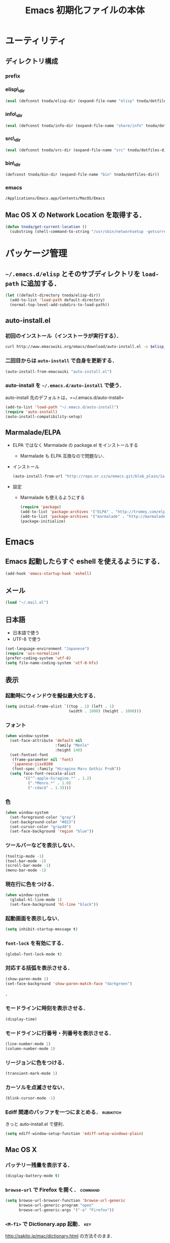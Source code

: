 #+TITLE: Emacs 初期化ファイルの本体
#+STARTUP: content
#+STARTUP: hidestars
#+STARTUP: indent
#+PROPERTY: padline no
#+PROPERTY: results silent
#+TAGS:  key(k) command(c) autoinstall(a) marmalade(m) git(g) rubikitch(r)

* ユーティリティ
** ディレクトリ構成
*** prefix
#+NAME: tnoda-dotfiles-dir
#+BEGIN_SRC emacs-lisp :tangle no :exports yes
  (eval tnoda/dotfiles-dir)
#+END_SRC

*** elisp\_dir
#+NAME: tnoda-elisp-dir
#+BEGIN_SRC emacs-lisp :tangle yes
  (eval (defconst tnoda/elisp-dir (expand-file-name "elisp" tnoda/dotfiles-dir)))
#+END_SRC

*** info\_dir
#+NAME: tnoda-info-dir
#+BEGIN_SRC emacs-lisp :tangle yes
  (eval (defconst tnoda/info-dir (expand-file-name "share/info" tnoda/dotfiles-dir)))
#+END_SRC

*** src\_dir
#+NAME: tnoda-src-dir
#+BEGIN_SRC emacs-lisp :tangle yes
  (eval (defconst tnoda/src-dir (expand-file-name "src" tnoda/dotfiles-dir)))
#+END_SRC

*** bin\_dir
#+NAME: tnoda-bin-dir
#+BEGIN_SRC emacs-lisp :tangle yes
  (defconst tnoda/bin-dir (expand-file-name "bin" tnoda/dotfiles-dir))
#+END_SRC

*** emacs
#+NAME: emacs-app
#+BEGIN_EXAMPLE
  /Applications/Emacs.app/Contents/MacOS/Emacs
#+END_EXAMPLE

** Mac OS X の Network Location を取得する．
#+BEGIN_SRC emacs-lisp :tangle yes
  (defun tnoda/get-current-location ()
    (substring (shell-command-to-string "/usr/sbin/networksetup -getcurrentlocation") 0 -1))
#+END_SRC

* パッケージ管理
** =~/.emacs.d/elisp= とそのサブディレクトリを =load-path= に追加する．
#+BEGIN_SRC emacs-lisp :tangle yes
  (let ((default-directory tnoda/elisp-dir))
    (add-to-list 'load-path default-directory)
    (normal-top-level-add-subdirs-to-load-path))
#+END_SRC

** auto-install.el
*** 初回のインストール（インストーラが実行する）．
#+BEGIN_SRC sh :tangle install-auto-install.sh :var elisp_dir=tnoda-elisp-dir
  curl http://www.emacswiki.org/emacs/download/auto-install.el -o $elisp_dir/auto-install.el
#+END_SRC

*** 二回目からは =auto-install= で自身を更新する．
#+BEGIN_SRC emacs-lisp :tangle install.el
  (auto-install-from-emacswiki "auto-install.el")
#+END_SRC

*** auto-install を =~/.emacs.d/auto-install= で使う．
 
auto-install 先のデフォルトは，=~/.emacs.d/auto-install=
 
#+BEGIN_SRC emacs-lisp :tangle yes
  (add-to-list 'load-path "~/.emacs.d/auto-install")
  (require 'auto-install)
  (auto-install-compatibility-setup)
#+END_SRC

** Marmalade/ELPA
+ ELPA ではなく Marmalade の package.el をインストールする
  - Marmalade も ELPA 互換なので問題ない．
+ インストール
  #+BEGIN_SRC emacs-lisp :tangle install.el
    (auto-install-from-url "http://repo.or.cz/w/emacs.git/blob_plain/1a0a666f941c99882093d7bd08ced15033bc3f0c:/lisp/emacs-lisp/package.el")
  #+END_SRC
+ 設定
  - Marmalade も使えるようにする
  #+BEGIN_SRC emacs-lisp :tangle yes
    (require 'package)
    (add-to-list 'package-archives '("ELPA" . "http://tromey.com/elpa/"))
    (add-to-list 'package-archives '("marmalade" . "http://marmalade-repo.org/packages/"))
    (package-initialize)
  #+END_SRC
  
* Emacs
** Emacs 起動したらすぐ eshell を使えるようにする．
#+BEGIN_SRC emacs-lisp :tangle yes
  (add-hook 'emacs-startup-hook 'eshell)
#+END_SRC

** メール
#+BEGIN_SRC emacs-lisp :tangle yes
  (load "~/.mail.el")
#+END_SRC

** 日本語
+ 日本語で使う
+ UTF-8 で使う

#+BEGIN_SRC emacs-lisp :tangle yes
  (set-language-environment "Japanese")
  (require 'ucs-normalize)
  (prefer-coding-system 'utf-8)
  (setq file-name-coding-system 'utf-8-hfs)
#+END_SRC

** 表示
*** 起動時にウィンドウを擬似最大化する．
#+BEGIN_SRC emacs-lisp :tangle yes
  (setq initial-frame-alist `((top . 1) (left . 1)
                              (width . 1000) (height . 1000)))
#+END_SRC

*** フォント
#+BEGIN_SRC emacs-lisp :tangle yes
  (when window-system
    (set-face-attribute 'default nil
                        :family "Menlo"
                        :height 140)
    (set-fontset-font
     (frame-parameter nil 'font)
     'japanese-jisx0208
     (font-spec :family "Hiragino Maru Gothic ProN"))
    (setq face-font-rescale-alist
          '(("^-apple-hiragino.*" . 1.2)
            (".*Menro.*" . 1.0)
            ("-cdac$" . 1.3))))
#+END_SRC

*** 色
#+BEGIN_SRC emacs-lisp :tangle yes
  (when window-system
    (set-foreground-color "gray")
    (set-background-color "#023")
    (set-cursor-color "gray48")
    (set-face-background 'region "blue"))
#+END_SRC

*** ツールバーなどを表示しない．
#+BEGIN_SRC emacs-lisp :tangle yes
  (tooltip-mode -1)
  (tool-bar-mode -1)
  (scroll-bar-mode -1)
  (menu-bar-mode -1)
#+END_SRC

*** 現在行に色をつける．
#+BEGIN_SRC emacs-lisp :tangle yes
  (when window-system
    (global-hl-line-mode 1)
    (set-face-background 'hl-line "black"))
#+END_SRC

*** 起動画面を表示しない．
#+BEGIN_SRC emacs-lisp :tangle yes
  (setq inhibit-startup-message t)
#+END_SRC

*** =font-lock= を有効にする．
#+BEGIN_SRC emacs-lisp :tangle yes
  (global-font-lock-mode t)
#+END_SRC

*** 対応する括弧を表示させる．
#+BEGIN_SRC emacs-lisp :tangle yes
  (show-paren-mode 1)
  (set-face-background 'show-paren-match-face "darkgreen")
#+END_SRC．

*** モードラインに時刻を表示させる．
#+BEGIN_SRC emacs-lisp :tangle yes
  (display-time)
#+END_SRC

*** モードラインに行番号・列番号を表示させる．
#+BEGIN_SRC emacs-lisp :tangle yes
  (line-number-mode 1)
  (column-number-mode 1)
#+END_SRC

*** リージョンに色をつける．
#+BEGIN_SRC emacs-lisp :tangle yes
  (transient-mark-mode 1)
#+END_SRC

*** カーソルを点滅させない．
#+BEGIN_SRC emacs-lisp :tangle yes
  (blink-cursor-mode -1)
#+END_SRC

*** Ediff 関連のバッファを一つにまとめる．                        :rubikitch:

きっと auto-install.el で便利．

#+BEGIN_SRC emacs-lisp :tangle yes
  (setq ediff-window-setup-function 'ediff-setup-windows-plain)
#+END_SRC

** Mac OS X
*** バッテリー残量を表示する．
#+BEGIN_SRC emacs-lisp :tangle yes
  (display-battery-mode t)
#+END_SRC

*** =browse-url= で Firefox を開く．                              :command:
#+BEGIN_SRC emacs-lisp :tangle yes
  (setq browse-url-browser-function 'browse-url-generic
        browse-url-generic-program "open"
        browse-url-generic-args '("-a" "Firefox"))
#+END_SRC

*** =<M-f1>= で Dictionary.app 起動．                                 :key:

http://sakito.jp/mac/dictionary.html の方法そのまま．

#+BEGIN_SRC emacs-lisp :tangle yes
  (defun tnoda/dictionary ()
    "dictionary.app"
    (interactive)
    (let ((editable (not buffer-read-only))
          (pt (save-excursion (mouse-set-point last-nonmenu-event)))
          beg end)
      (if (and mark-active
               (<= (region-beginning) pt) (<= pt (region-end)) )
          (setq beg (region-beginning)
                end (region-end))
        (save-excursion
          (goto-char pt)
          (setq end (progn (forward-word) (point)))
          (setq beg (progn (backward-word) (point)))
          ))
      (browse-url
       (concat "dict:///"
               (url-hexify-string (buffer-substring-no-properties beg end))))))
  (global-set-key (kbd "<M-f1>") 'tnoda/dictionary)
#+END_SRC

*** コマンドキーを =meta= キーにする．                                  :key:
#+BEGIN_SRC emacs-lisp :tangle yes
  (setq mac-command-modifier 'meta)
#+END_SRC

*** =Opt= キーを =super= キーにする．
#+BEGIN_SRC emacs-lisp :tangle yes
  (setq mac-option-modifier 'super)
#+END_SRC

** キーバインド
*** =s-q= を無効に．誤爆したときのダメージが大きすぎる (=save-buffers-kill-emacs=) :key:
#+BEGIN_SRC emacs-lisp :tangle yes
  (global-unset-key (kbd "s-q"))
#+END_SRC

*** =C-h= で =delete-backward-char=.                                    :key:
#+BEGIN_SRC emacs-lisp :tangle yes
  (global-set-key "\C-h" 'delete-backward-char)
#+END_SRC

*** =C-x o= を無効に．                                                :key:
#+BEGIN_SRC emacs-lisp :tangle yes
  (global-unset-key (kbd "C-x o"))
#+END_SRC

*** =C-x C-b= で =ibuffer=.                                             :key:
#+BEGIN_SRC emacs-lisp :tangle yes
  (global-set-key "\C-x\C-b" 'ibuffer)
#+END_SRC

*** =M-/= で =hippie-expand=.                                           :key:
#+BEGIN_SRC emacs-lisp :tangle yes
  (global-set-key (kbd "M-/") 'hippie-expand)
#+END_SRC

*** =C-z= で =eshell=.                                                :key:
#+BEGIN_SRC emacs-lisp :tangle yes
  (global-set-key (kbd "C-z") 'eshell)
#+END_SRC

*** =C-x C-c= で =server-edit=. 代わりに =M-x ZZ= で Emacs を終了．     :key:
#+BEGIN_SRC emacs-lisp :tangle yes
  (global-set-key (kbd "C-x C-c") 'server-edit)
  (defalias 'ZZ 'save-buffers-kill-emacs)
#+END_SRC

*** =dired-mode= で =W= を押すと =wdired-mode= になる．                 :key:
#+BEGIN_SRC emacs-lisp :tangle yes
  (define-key dired-mode-map "W" 'wdired-change-to-wdired-mode)
#+END_SRC

*** =C-;= でウィンドウ切替か水平分割． =C-:= で垂直分割．   :key:rubikitch:
#+BEGIN_SRC emacs-lisp :tangle yes
  (defun tnoda/other-window-or-split-window-horizontally ()
    (interactive)
    (when (one-window-p) (split-window-horizontally))
    (other-window 1))
  (global-set-key (kbd "C-;") 'tnoda/other-window-or-split-window-horizontally)
  (global-set-key (kbd "C-:") 'split-window-vertically)
#+END_SRC

*** =C-M-;= で =follow-mode=                                :key:rubikitch:
#+BEGIN_SRC emacs-lisp :tangle yes
  (global-set-key (kbd "C-M-;") 'follow-delete-other-windows-and-split)
#+END_SRC

*** =<f5>= で =compile= か =executable-interpret=                     :key:
#+BEGIN_SRC emacs-lisp :tangle yes
  (defun tnoda/script-p ()
      (and (>= (buffer-size) 2)
           (save-restriction
             (widen)
             (string= "#!" (buffer-substring (point-min) (+ 2 (point-min)))))))
  (defun tnoda/compile-or-executable-interpret ()
    (interactive)
    (cond ((tnoda/script-p)
           (call-interactively 'executable-interpret))
          (t
           (call-interactively 'compile))))
  (global-set-key (kbd "<f5>") 'tnoda/compile-or-executable-interpret)
#+END_SRC

*** =C-m= で改行してインデント．                                      :key:
#+BEGIN_SRC emacs-lisp :tangle yes
  (global-set-key (kbd "C-m") 'newline-and-indent)
#+END_SRC

*** =C-x 4 q= で =tnoda/View-quit-other-window=.                      :key:
#+BEGIN_SRC emacs-lisp :tangle yes
  (defun tnoda/View-quit-other-window ()
    (interactive)
    (save-selected-window
      (other-window 1)
      (call-interactively 'View-quit)))
  (define-key ctl-x-4-map (kbd "q") 'tnoda/View-quit-other-window)
#+END_SRC

*** =s-a= で =tnoda/kill-ring-save-whole-buffer=.                     :key:
#+BEGIN_SRC emacs-lisp :tangle yes
  (defun tnoda/kill-ring-save-whole-buffer ()
    (interactive)
    (save-excursion
      (copy-region-as-kill (point-min) (point-max))))
  (global-set-key (kbd "s-a") 'tnoda/kill-ring-save-whole-buffer)
#+END_SRC

** ログと履歴
*** ログの記録行数を増やす．                                    :rubikitch:
#+BEGIN_SRC emacs-lisp :tangle yes
  (setq message-log-max 10000)
#+END_SRC

*** ミニバッファを再帰的に呼び出せるようにする．                :rubikitch:
#+BEGIN_SRC emacs-lisp :tangle yes
  (setq enable-recursive-minibuffers t)
#+END_SRC

*** 履歴を沢山保存する．                                        :rubikitch:
#+BEGIN_SRC emacs-lisp :tangle yes
  (setq history-length 1000)
#+END_SRC

*** ミニバッファで入力を取り消しても履歴に残す．                :rubikitch:

誤取消で入力が失われるのを防ぐため．

#+BEGIN_SRC emacs-lisp :tangle yes
  (defadvice abort-recursive-edit (before minibuffer-save activate)
    (when (eq (selected-window) (active-minibuffer-window))
      (add-to-history minibuffer-history-variable (minibuffer-contents))))
#+END_SRC

*** ファイル内のカーソル位置を記憶する．                          :rubikitch:
#+BEGIN_SRC emacs-lisp :tangle yes
  (setq-default save-place t)
  (require 'saveplace)
#+END_SRC

** カレンダー
*** 現在位置を設定する．
+ =calendar-latitude=
+ =calendar-longitude=
+ =calendar-location-name=

#+BEGIN_SRC emacs-lisp :tangle yes
  (load "~/.calendar-location.el")
#+END_SRC

*** 日本の祝日
+ japanese-holidays.el のインストール
  #+BEGIN_SRC emacs-lisp :tangle install.el
    (auto-install-from-url "http://www.meadowy.org/meadow/netinstall/export/799/branches/3.00/pkginfo/japanese-holidays/japanese-holidays.el")
  #+END_SRC
  
+ 設定
  #+BEGIN_SRC emacs-lisp :tangle yes
    (require 'japanese-holidays)
    (setq calendar-holidays japanese-holidays)
    (setq calendar-mark-holidays-flag t)
    (add-hook 'today-visible-calendar-hook 'calendar-mark-today)
  #+END_SRC

** スクリプトファイルを保存するときには，モードを実行可能に設定する．
#+BEGIN_SRC emacs-lisp :tangle yes
  (add-hook 'after-save-hook
            'executable-make-buffer-file-executable-if-script-p)
#+END_SRC

** =exec-path=
*** =exec-path= に =~/.emacs.d/bin= を追加する．
#+BEGIN_SRC emacs-lisp :tangle yes
  (add-to-list 'exec-path tnoda/bin-dir)
#+END_SRC

*** =exec-path= に Homebrew を追加する．
#+BEGIN_SRC emacs-lisp :tangle yes
  (add-to-list 'exec-path "/opt/homebrew/bin")
#+END_SRC

** スペルチェック (ispell/aspell)
+ aspell を使う．
+ 英語日本語混じりの文章でエラーが出ないようなおまじない (ispell-skip-region-alist).

#+BEGIN_SRC emacs-lisp :tangle yes
  (setq-default ispell-program-name "aspell")
  (eval-after-load "ispell"
    '(add-to-list 'ispell-skip-region-alist '("[^\000-\377]+")))
#+END_SRC

*** =C-M-$= で =ispell-buffer=.                                       :key:
#+BEGIN_SRC emacs-lisp :tangle yes
  (global-set-key (kbd "C-M-$") 'ispell-buffer)
#+END_SRC

** GC を減らして軽くする．                                       :rubikitch:
#+BEGIN_SRC emacs-lisp :tangle yes
  (setq gc-cons-threshold (* 16 gc-cons-threshold))
#+END_SRC

** yes/no の代わりに y/n.
#+BEGIN_SRC emacs-lisp :tangle yes
  (fset 'yes-or-no-p 'y-or-n-p)  
#+END_SRC

** 新規ファイルを確認無しに作成する．
#+BEGIN_SRC emacs-lisp :tangle yes
  (setq confirm-nonexistent-file-or-buffer nil)
#+END_SRC

** ダイアログボックスを使わないようにする．                      :rubikitch:
#+BEGIN_SRC emacs-lisp :tangle yes
  (setq use-dialog-box nil)
  (defalias 'message-box 'message)
#+END_SRC

** キーストロークをエコーエリアに素早く表示する．                 :rubikitch:
#+BEGIN_SRC emacs-lisp :tangle yes
  (setq echo-keystrokes 0.1)
#+END_SRC

** 大きいファイルを開くときの警告を 32 MB 以上にする．             :rubikitch:
#+BEGIN_SRC emacs-lisp :tangle yes
  (setq large-file-warning-threshold (* 25 1025 1024))
#+END_SRC

** emacsclient
#+BEGIN_SRC emacs-lisp :tangle yes
  (server-start)
#+END_SRC

** midnight: 深夜に不急と思われるバッファを消す．
#+BEGIN_SRC emacs-lisp :tangle yes
  (require 'midnight)
#+END_SRC

** =shell-mode= のバッファを消すときに確認しない．
#+BEGIN_SRC emacs-lisp :tangle yes
  (setq kill-buffer-query-functions
        (remq 'process-kill-buffer-query-function
              kill-buffer-query-functions))
#+END_SRC

** インデントにタブを使わない．
#+BEGIN_SRC emacs-lisp :tangle yes
  (setq-default indent-tabs-mode nil)
#+END_SRC

** 圧縮ファイルを読み書きできるようにする．
#+BEGIN_SRC emacs-lisp :tangle yes
  (auto-compression-mode t)
#+END_SRC

** Narrowing: (=C-x n n=), (=C-x n p=) を有効にする．
#+BEGIN_SRC emacs-lisp :tangle yes
  (put 'narrow-to-region 'disabled nil)
#+END_SRC

** シェルと同じ =PATH= を使う．
#+BEGIN_SRC emacs-lisp :tangle yes
  (setenv "PATH" (shell-command-to-string "echo -n $PATH"))
#+END_SRC

** シェルと同じ =MANPATH= を使う．
#+BEGIN_SRC emacs-lisp :tangle yes
  (setenv "MANPATH" (shell-command-to-string "echo -n $MANPATH"))
#+END_SRC

** =~/.emacs.d/share/info= を優先する．
#+BEGIN_SRC emacs-lisp :tangle yes
  (defun tnoda/set-info-dir ()
    (setq Info-directory-list
          (list tnoda/info-dir "/Applications/Emacs.app/Contents/Resources/info")))
  (add-hook 'Info-mode-hook 'tnoda/set-info-dir)
#+END_SRC

** Unified diff を表示する．                                     :rubikitch:
#+BEGIN_SRC emacs-lisp :tangle yes
  (setq diff-switches "-u")
#+END_SRC

** =hi-lock-mode= を有効にする．
#+BEGIN_SRC emacs-lisp :tangle yes
  (global-hi-lock-mode 1)
#+END_SRC

** =C-x F=, =C-x K=, =C-x V=                                  :key:rubikitch:
#+BEGIN_SRC emacs-lisp :tangle yes
  (find-function-setup-keys)
#+END_SRC

** Conflict したマージファイルを開くときには =smerg-mode= を有効にする．
#+BEGIN_SRC emacs-lisp :tangle yes
  (require 'smerge-mode)
  (defun tnoda/try-smerge ()
    (save-excursion
      (goto-char (point-min))
      (when (re-search-forward smerge-begin-re nil t)
        (smerge-mode 1))))
  (add-hook 'find-file-hook 'tnoda/try-smerge)
#+END_SRC

* Global
** bm.el                                             :autoinstall:rubikitch:
*** インストール
  #+BEGIN_SRC emacs-lisp :tangle install.el
    (auto-install-from-url "http://cvs.savannah.gnu.org/viewvc/*checkout*/bm/bm/bm.el")
  #+END_SRC

*** =bm.el= ロード時にマークを復元する．Emacs を終了してもマークを復元できるようにする．
#+BEGIN_SRC emacs-lisp :tangle yes
  (setq bm-restore-repository-on-load t)
  (load "bm")
  (add-hook 'find-file-hook 'bm-buffer-restore)
  (add-hook 'kill-buffer-hook 'bm-buffer-save)
  (add-hook 'after-save-hook 'bm-buffer-save)
  (add-hook 'after-revert-hook 'bm-buffer-restore)
  (add-hook 'vc-before-checkin-hook 'bm-buffer-save)
#+END_SRC

=bm-restore-repository-on-load= は =bm= ロード前に設定する必要がある．

*** デフォルトではブックマークを永続化しない． =M-x bm-toggle-buffer-persistence= すること．
#+BEGIN_SRC emacs-lisp :tangle yes
  (setq-default bm-buffer-persistence nil)
#+END_SRC

*** マークを湘南色に．
#+BEGIN_SRC emacs-lisp :tangle yes
  (set-face-foreground 'bm-face "darkgreen")
  (set-face-background 'bm-face "darkorange")
#+END_SRC

*** =s-SPC= で現在行をマーク (=bm-toggle=).                             :key:
#+BEGIN_SRC emacs-lisp :tangle yes
  (global-set-key (kbd "s-SPC") 'bm-toggle)
#+END_SRC

*** =s-<= で前のマーク行に (=bm-previous=).                             :key:
#+BEGIN_SRC emacs-lisp :tangle yes
  (global-set-key (kbd "s-<") 'bm-previous)
#+END_SRC

*** =s->= で次のマーク行に (=bm-next=).                                 :key:
#+BEGIN_SRC emacs-lisp :tangle yes
  (global-set-key (kbd "s->") 'bm-next)
#+END_SRC

** sequencial-command.el                             :autoinstall:rubikitch:
*** インストール
#+BEGIN_SRC emacs-lisp :tangle install.el
  (auto-install-batch "sequential-command")
#+END_SRC
*** =M-a=, =M-e=, =M-u=, =M-d=, =M-c= の挙動が変わり，連打が有効になる．        :key:
#+BEGIN_SRC emacs-lisp :tangle yes
  (require 'sequential-command-config)
  (sequential-command-setup-keys)
#+END_SRC

** key-chord.el                                      :autoinstall:rubikitch:

キーボード同時押し時のコマンドを指定する =key-chord-define= が使えるようになる．

*** インストール
#+BEGIN_SRC emacs-lisp :tangle install.el
  (auto-install-from-emacswiki "key-chord.el")
#+END_SRC

*** 全てのバッファで =key-chord-mode= を有効に．
#+BEGIN_SRC emacs-lisp :tangle yes
  (require 'key-chord)
  (key-chord-mode 1)
#+END_SRC

*** 同時押し判定は 0.3 秒以内．
#+BEGIN_SRC emacs-lisp :tangle yes
  (setq key-chord-two-keys-delay 0.03)
#+END_SRC

** redo+.el                                          :autoinstall:rubikitch:

=redo.el= を使うとバッファが壊れるので注意する．

*** インストール
#+BEGIN_SRC emacs-lisp :tangle install.el
  (auto-install-from-emacswiki "redo+.el")
#+END_SRC

*** 過去の undo が redo されないようにする．
#+BEGIN_SRC emacs-lisp :tangle yes
  (require 'redo+)
  (setq undo-no-redo t)
#+END_SRC

*** 大量の undo に耐えられるようにする．
#+BEGIN_SRC emacs-lisp :tangle yes
  (setq undo-limit 600000)
  (setq undo-strong-limit 900000)
#+END_SRC

*** =C-?= で =redo=.                                                  :key:
#+BEGIN_SRC emacs-lisp :tangle yes
  (global-set-key (kbd "C-?") 'redo)
#+END_SRC

** uniquify.el                                                   :rubikitch:

ファイル名が同じファイルを複数開いたときに，
バッファ名にディレクトリ名を含めて区別しやすくする．

#+BEGIN_SRC emacs-lisp :tangle yes
  (require 'uniquify)
  (setq uniquify-buffer-name-style 'post-forward-angle-brackets)
  (setq uniquify-ignore-buffers-re "*[^*]+*")
#+END_SRC名

** ido.el
#+BEGIN_SRC emacs-lisp :tangle yes
  (ido-mode 1)
  (ido-everywhere 1)
  (setq ido-slow-ftp-hosts '("ssh"))
  (setq ido-create-new-buffer 'always)
  (setq ido-file-extensions-order '(".org" ".rb"))
  (setq ido-enable-flex-matching t)
#+END_SRC

*** =C-x C-f= で URL を開く (ido-use-url-at-pint).
#+BEGIN_SRC emacs-lisp :tangle yes
  (setq ido-use-url-at-point t)
#+END_SRC

** recentf-ext.el                                    :autoinstall:rubikitch:

最近使ったファイルを表示する =recentf.el= をもっと便利に．

*** インストール
#+BEGIN_SRC emacs-lisp :tangle install.el
  (auto-install-from-emacswiki "recentf-ext.el")
#+END_SRC

*** =recentf-exclude= に履歴に含めないファイルを設定．
#+BEGIN_SRC emacs-lisp :tangle yes
  (require 'recentf-ext)
  (setq recentf-max-saved-items 3000)
  (setq recentf-exclude '("/TAGS$" "/tmp/$" "\.html$" "/work/$" "/\.emacs\.bmk$" "~$"))
  (setq tnoda/recentf-exclude-org 
        (list
         "org_archive$"
         "/mobileorg.org$"
         "/COMMIT_EDITMSG$"
         (expand-file-name "~/diary")
         (expand-file-name "~/org/main\.org")
         (expand-file-name "~/org/notes\.org")))
  (setq recentf-exclude (append recentf-exclude tnoda/recentf-exclude-org))
#+END_SRC

*** =C-@= で =recentf-open-files=                                     :key:
#+BEGIN_SRC emacs-lisp :tangle yes
  (global-set-key (kbd "C-@") 'recentf-open-files)
#+END_SRC

** bookmark.el                                                   :rubikitch:
ファイル内の特定位置をマークする．
+ ブックマークに変更があれば即保存 (bookmark-save-flag).
+ 最近使ったブックマークを燁に持ってくる (tnoda/bookmark-arrange).

#+BEGIN_SRC emacs-lisp :tangle yes
  (setq bookmark-save-flag 1)
  (setq bookmark-sort-flag nil)
  (defun tnoda/bookmark-arrange ()
    (let ((latest (bookmark-get-bookmark bookmark)))
      (setq bookmark-alist (cons latest (delq latest bookmark-alist))))
    (bookmark-save))
  (add-hook 'bookmark-after-jump-hook 'tnoda/bookmark-arrange)
#+END_SRC

** auto-save-buffers.el                              :autoinstall:rubikitch:
+ インストール
  #+BEGIN_SRC emacs-lisp :tangle install.el
    (auto-install-from-url "http://homepage3.nifty.com/oatu/emacs/archives/auto-save-buffers.el")
  #+END_SRC

+ 2 秒何もしなければセーブ
  #+BEGIN_SRC emacs-lisp :tangle yes
    (require 'auto-save-buffers)
    (run-with-idle-timer 2 t 'auto-save-buffers)
  #+END_SRC

** sense-region.el                               :key:autoinstall:rubikitch:

=C-SPC= 連打で選択範囲が広がっていく．マークとポイントが対角線の矩形を選択できる．

*** インストール
  #+BEGIN_SRC emacs-lisp :tangle install.el
    (auto-install-from-url "http://taiyaki.org/elisp/sense-region/src/sense-region.el")
  #+END_SRC

*** すべてのバッファで sence-region を有効に．
#+BEGIN_SRC emacs-lisp :tangle yes
  (require 'sense-region)
  (sense-region-on)
#+END_SRC

*** =C-SPC= 連打で =mark-word= できるので，=M-@= を無効にする．あまり使わないし．
- Note taken on [2012-01-18 Wed 10:21] \\
  =M-@= は特等席すぎるので，他で使うことにする．anything にしようかな．．．
#+BEGIN_SRC emacs-lisp :tangle yes
  (global-unset-key (kbd "M-@"))
#+END_SRC

** cycle-buffers.el                                  :autoinstall:rubikitch:
*** インストール
#+BEGIN_SRC emacs-lisp :tangle install.el
  (auto-install-from-emacswiki "cycle-buffer.el")
#+END_SRC

*** =autoload= ではなく =require= する．
#+BEGIN_SRC emacs-lisp :tangle yes
  (require 'cycle-buffer)
#+END_SRC

*** Mew の summary mode を対象外にする．
#+BEGIN_SRC emacs-lisp :tangle yes
  (add-to-list 'cycle-buffer-filter
               '(not (string-match "^\\+.+" (buffer-name))))
#+END_SRC

*** gtd 関連ファイルを対象外にする．
#+BEGIN_SRC emacs-lisp :tangle yes
  (add-to-list 'cycle-buffer-filter
               '(not (member (buffer-name) '("main.org" "notes.org" "diary"))))
#+END_SRC

*** Org の archive ファイルを対象外にする．
#+BEGIN_SRC emacs-lisp :tangle yes
  (add-to-list 'cycle-buffer-filter
               '(not (string-match "_archive$" (buffer-name))))
#+END_SRC

*** =M-<= で前のバッファに移動 (=cycle-buffer-backward=).               :key:
#+BEGIN_SRC emacs-lisp :tangle yes
  (global-set-key (kbd "M-<")   'cycle-buffer-backward)
#+END_SRC

*** =M->= で次のバッファに移動 (=cycle-buffer=).                        :key:
#+BEGIN_SRC emacs-lisp :tangle yes
  (global-set-key (kbd "M->")   'cycle-buffer)
#+END_SRC

** popwin.el                                                   :autoinstall:
*** インストール
#+BEGIN_SRC emacs-lisp :tangle install.el
  (auto-install-from-url "https://raw.github.com/m2ym/popwin-el/v0.3/popwin.el")
#+END_SRC

*** =special-display-function= で使う．
#+BEGIN_SRC emacs-lisp :tangle yes
  (require 'popwin)
  (setq special-display-function 'popwin:special-display-popup-window)
#+END_SRC

*** emacsclient で編集するバッファを =tnoda/server-window= で表示．

Eshell から =emacsclient= したときに，違うフレームで表示したい．

+ popwin できるバッファなら =popwin:display-buffer= で表示．
+ popwin できないバッファなら =pop-to-buffer= で表示．
  - これでも， =server-edit= 後にポイントが別フレームに行ったままになる
    ので =C-;= で戻らないといけなくて，ちょっとだけ面倒．

#+BEGIN_SRC emacs-lisp :tangle yes
  (defun tnoda/server-window (buf)
    (if (some (lambda (x)
                (equal (buffer-name buf) (car x)))
              popwin:special-display-config)
        (popwin:display-buffer buf)
      (pop-to-buffer buf)))
  (setq server-window 'tnoda/server-window)
#+END_SRC

*** Git の =COMMIT_EDITMSG= を上に表示する．
#+BEGIN_SRC emacs-lisp :tangle yes
  (push '("COMMIT_EDITMSG" :position top) popwin:special-display-config)
#+END_SRC

*** Git の =git-rebase-todo= を上に表示する．
#+BEGIN_SRC emacs-lisp :tangle yes
  (push '("git-rebase-todo" :position top) popwin:special-display-config)
#+END_SRC

** yasnippet.el                                                        :git:
*** github のリポジトリを submodule にして使う．

https://github.com/capitaomorte/yasnippet

#+BEGIN_SRC emacs-lisp :tangle yes
  (add-to-list 'load-path (expand-file-name "plugins/yasnippet" tnoda/dotfiles-dir))
  (require 'yasnippet)
  (yas/global-mode 1)
#+END_SRC

*** メジャーモードが =TAB= キーをインデントに使っているときの回避策．

http://capitaomorte.github.com/yasnippet/faq.html

#+BEGIN_SRC emacs-lisp :tangle yes
  (defun yas/advise-indent-function (function-symbol)
    (eval `(defadvice ,function-symbol (around yas/try-expand-first activate)
             ,(format
               "Try to expand a snippet before point, then call `%s' as usual"
               function-symbol)
             (let ((yas/fallback-behavior nil))
               (unless (and (interactive-p)
                            (yas/expand))
                 ad-do-it)))))
#+END_SRC

この =yas/advice-indent-function= は，

#+BEGIN_EXAMPLE
  (yas/advise-indent-function 'ruby-indent-line)
#+END_EXAMPLE

のように使う．

** point-undo.el                                     :autoinstall:rubikitch:
*** インストール
#+BEGIN_SRC emacs-lisp :tangle install.el
  (auto-install-from-emacswiki "point-undo.el")
#+END_SRC

*** Require
#+BEGIN_SRC emacs-lisp :tangle yes
  (require 'point-undo)
#+END_SRC

*** =C-,== でカーソルをコマンド実行前の位置に戻す (=point-undo=)        :key:
#+BEGIN_SRC emacs-lisp :tangle yes
  (global-set-key (kbd "C-,") 'point-undo)
#+END_SRC

*** =C-.= でカーソルを次のコマンド実行位置に進める (=point-redo=)       :key:
#+BEGIN_SRC emacs-lisp :tangle yes
  (global-set-key (kbd "C-.") 'point-redo)
#+END_SRC

** goto-chg.el                                       :autoinstall:rubikitch:
*** インストール
#+BEGIN_SRC emacs-lisp :tangle install.el
  (auto-install-from-emacswiki "goto-chg.el")
#+END_SRC

*** Require
#+BEGIN_SRC emacs-lisp :tangle yes
  (require 'goto-chg)
#+END_SRC

*** =C-<= でカーソルを最後の編集場所に戻す (=goto-last-change=).            :key:
#+BEGIN_SRC emacs-lisp :tangle yes
  (global-set-key (kbd "C-<") 'goto-last-change)
#+END_SRC

*** =C->= でカーソルを次の編集場所に進める (=goto-last-change-reverse=). :key:
#+BEGIN_SRC emacs-lisp :tangle yes
  (global-set-key (kbd "C->") 'goto-last-change-reverse)
#+END_SRC

** eldoc-extension.el                                          :autoinstall:
+ インストール
  #+BEGIN_SRC emacs-lisp :tangle install.el
    (auto-install-from-emacswiki "eldoc-extension.el")
  #+END_SRC
+ 設定
  - =emacs-lisp-mode= と =ielm-mode= で有効にする．
  - =lisp-interaction-mode= は Clojure にとっておく．
  #+BEGIN_SRC emacs-lisp :tangle yes
    (require 'eldoc)
    (require 'eldoc-extension)
    (setq eldoc-idle-delay 0.1)
    (setq eldoc-echo-area-use-multiline-p t)
    (add-hook 'emacs-lisp-mode-hook 'turn-on-eldoc-mode)
    (add-hook 'ielm-mode-hook 'turn-on-eldoc-mode)
  #+END_SRC

** tempbuf.el                                        :autoinstall:rubikitch:
+ =tempbuf.el= は =tempbuf-mode= マイナーモードを提供する．
  + =tempbuf-mode= はバッファごとに作用し，不要と思われるバッファを自動削除．
+ インストール
  #+BEGIN_SRC emacs-lisp :tangle install.el
    (auto-install-from-emacswiki "tempbuf.el")
  #+END_SRC
+ 設定
  - =dired-mode= でだけ =tempbuf-mode= を有効にする．
    #+BEGIN_SRC emacs-lisp :tangle yes
      (require 'tempbuf)
      (add-hook 'dired-mode-hook 'turn-on-tempbuf-mode)
    #+END_SRC
    
** auto-complete.el                                          :git:rubikitch:
*** https://github.com/m2ym/auto-complete.git を submodule として使う．
#+BEGIN_SRC emacs-lisp :tangle yes
  (setq tnoda/ac-prefix (expand-file-name "auto-complete" tnoda/src-dir))
  (add-to-list 'load-path tnoda/ac-prefix)
  (require 'auto-complete-config)
  (add-to-list 'ac-dictionary-directories (expand-file-name "dict" tnoda/ac-prefix))
  (ac-config-default)
#+END_SRC

*** 4 文字以上にならないと補完を開始しない (=ac-auto-start=).
#+BEGIN_SRC emacs-lisp :tangle yes
  (setq ac-auto-start 4)
#+END_SRC
  
** col-highlight.el                                  :autoinstall:rubikitch:

現在桁をハイライトする．

*** インストール
#+BEGIN_SRC emacs-lisp :tangle install.el
  (auto-install-batch "col-highlight")
#+END_SRC

*** =M-x column-highlight-mode= で桁ハイライト切替．              :command:
#+BEGIN_SRC emacs-lisp :tangle yes
  (require 'col-highlight)
#+END_SRC

** paredit.el                                                  :autoinstall:
*** インストール
#+BEGIN_SRC emacs-lisp :tangle install.el
  (auto-install-from-url "http://mumble.net/~campbell/emacs/paredit.el")
#+END_SRC

*** LISP 関係のモードで有効にする．
#+BEGIN_SRC emacs-lisp :tangle yes
  (require 'paredit)
  (add-hook 'emacs-lisp-mode-hook 'enable-paredit-mode)
  (add-hook 'lisp-interaction-mode-hook 'enable-paredit-mode)
  (add-hook 'lisp-mode-hook 'enable-paredit-mode)
  (add-hook 'ielm-mode-hook 'enable-paredit-mode)
#+END_SRC

** rainbow-delimiters.el                                       :autoinstall:
*** インストール
#+BEGIN_SRC emacs-lisp :tangle install.el
  (auto-install-from-emacswiki "rainbow-delimiters.el")
#+END_SRC

*** とりあえず =emacs-lisp-mode= と =ielm=mode= で有効にする．
#+BEGIN_SRC emacs-lisp :tangle yes
  (require 'rainbow-delimiters)
  (add-hook 'emacs-lisp-mode-hook 'rainbow-delimiters-mode)
  (add-hook 'ielm-mode-hook 'rainbow-delimiters-mode)
#+END_SRC

** open-junk-file.el                                 :autoinstall:rubikitch:
*** インストール
#+BEGIN_SRC emacs-lisp :tangle install.el
  (auto-install-from-emacswiki "open-junk-file.el")
#+END_SRC

*** =~/.junk/= に保存，ファイル名は =%Y%m%d-%H%M%S."．
#+BEGIN_SRC emacs-lisp :tangle yes
  (require 'open-junk-file)
  (setq open-junk-file-format "~/.junk/%Y%m%d-%H%M%S.")
#+END_SRC

*** =C-x f= で =open-junk-file=. =set-fill-column= は使わない．                     :key:
#+BEGIN_SRC emacs-lisp :tangle yes
  (global-set-key (kbd "C-x f") 'open-junk-file)
#+END_SRC

** lispxmp.el                                        :autoinstall:rubikitch:
*** インストール
#+BEGIN_SRC emacs-lisp :tangle install.el
  (auto-install-from-emacswiki "lispxmp.el")
#+END_SRC

*** =<S-f5>= で =lispxmp=.                                            :key:
#+BEGIN_SRC emacs-lisp :tangle yes
  (require 'lispxmp)
  (global-set-key (kbd "<S-f5>") 'lispxmp)
#+END_SRC

** color-moccur.el                                   :autoinstall:rubikitch:
*** インストール
#+BEGIN_SRC emacs-lisp :tangle install.el
  (auto-install-from-emacswiki "color-moccur.el")
  (auto-install-from-emacswiki "moccur-edit.el")
#+END_SRC

*** スペースで区切られた複数の単語にマッチする
#+BEGIN_SRC emacs-lisp :tangle yes
  (require 'moccur-edit)
  (setq moccur-split-edit t)
#+END_SRC

*** =M-s o= を =occur-by-moccur= に置き換える．                       :key:
#+BEGIN_SRC emacs-lisp :tangle yes
  (global-set-key (kbd "M-s o") 'occur-by-moccur)
#+END_SRC

*** =M-s O= に =moccur= を割り当てる．                                :key:
#+BEGIN_SRC emacs-lisp :tangle yes
  (global-set-key (kbd "M-s O") 'moccur)
#+END_SRC

** text-adjust.el                                    :autoinstall:rubikitch:
*** インストール
#+BEGIN_SRC emacs-lisp :tangle install.el
  (auto-install-from-url "http://taiyaki.org/elisp/mell/src/mell.el")
  (auto-install-from-url "http://taiyaki.org/elisp/text-adjust/src/text-adjust.el")
#+END_SRC
*** =kinsoku-ascii= がいつのまにか =kinsoku.el= から無くなっているので定義．
#+BEGIN_SRC emacs-lisp :tangle yes
  (require 'text-adjust)
  (defvar kinsoku-ascii t "Do kinsoku-shori for ASCII.")
#+END_SRC

*** =M-q= で =text-adjust-*= する．=C-u M-q= で =*-buffer=. =C-u C-u M-q= で =fill= だけ． :key:
#+BEGIN_SRC emacs-lisp :tangle yes
  (defun tnoda/text-adjust (arg)
    (interactive "p")
    (case arg
      (16
       (call-interactively 'text-adjust-fill))
      (4
       (call-interactively 'text-adjust-codecheck-buffer)
       (call-interactively 'text-adjust-hankaku-buffer)
       (call-interactively 'text-adjust-space-buffer)
       (call-interactively 'text-adjust-fill-buffer))
      (t
       (call-interactively 'text-adjust-codecheck)
       (call-interactively 'text-adjust-hankaku)
       (call-interactively 'text-adjust-space)
       (call-interactively 'text-adjust-fill))))
  (global-set-key (kbd "M-q") 'tnoda/text-adjust)
#+END_SRC

*** 左マージンを考慮する．
#+BEGIN_SRC emacs-lisp :tangle yes
  (setq adaptive-fill-regexp "[ \t]*")
  (setq adaptive-fill-mode t)
#+END_SRC

*** ？と！とを半角へ変換しないようにする．
#+BEGIN_SRC emacs-lisp :tangle yes
  (setq text-adjust-hankaku-except "？！＠ー〜、，。．")
#+END_SRC

** igrep.el                                          :autoinstall:rubikitch:
*** インストール
#+BEGIN_SRC emacs-lisp :tangle install.el
  (auto-install-from-emacswiki "igrep.el")
#+END_SRC
*** =M-x igrep= で =grep= コマンドラインを対話的に編集．
+ 正規表現のデフォルトは現在位置の単語．
+ ファイルは現在のバッファと拡張子が同じもの．

#+BEGIN_SRC emacs-lisp :tangle yes
  (require 'igrep)
#+END_SRC

** grep-a-lot.el                                     :autoinstall:rubikitch:
*** インストール
#+BEGIN_SRC emacs-lisp :tangle install.el
  (auto-install-from-emacswiki "grep-a-lot.el")
#+END_SRC

*** =*grep*= バッファを複数もつことができる．
#+BEGIN_SRC emacs-lisp :tangle yes
  (require 'grep-a-lot)
#+END_SRC

*** =igrep.el= でも grep-a-lot する．
#+BEGIN_SRC emacs-lisp :tangle yes
  (grep-a-lot-advise igrep)
#+END_SRC

*** =M-g =/]/[/-/_= で =*grep*= バッファ操作．                        :key:
+ =M-g == ... 最後の grep バッファを開く．
+ =M-g ]= ... 次の grep バッファを開く．
+ =M-g [= ... 前の grep バッファを開く．
+ =M-g -= ... 最後の grep バッファを削除する．
+ =M-g _= ... すべての grep バッファを削除する．

#+BEGIN_SRC emacs-lisp :tangle yes
  (grep-a-lot-setup-keys)
#+END_SRC

** grep-edit.el                                      :autoinstall:rubikitch:
*** インストール
#+BEGIN_SRC emacs-lisp :tangle install.el
  (auto-install-from-emacswiki "grep-edit.el")
#+END_SRC

*** Require
#+BEGIN_SRC emacs-lisp :tangle yes
  (require 'grep-edit)
#+END_SRC
*** =*grep*= で =C-c C-e= すると変更を反映．                          :key:
*** =*grep*= で =C-c C-r= するとリージョンの変更を破棄．              :key:
*** =*grep*= で =C-c C-u= するとバッファへの変更を破棄．              :key:

* Eshell
** Plan 9 Smart Shell
#+BEGIN_SRC emacs-lisp :tangle yes
  (require 'eshell)
  (require 'em-smart)
  (setq eshell-where-to-jump 'begin)
  (setq eshell-review-quick-commands nil)
  (setq eshell-smart-space-goes-to-end t)
#+END_SRC

** プロンプトに Git のブランチ名を表示．
#+BEGIN_SRC emacs-lisp :tangle yes
  (require 'vc-git)
  (defun tnoda/eshell-git-branch ()
    "Return the branch name surrounded by square brackets, 
  or nil if the current directory is not in a Git repsitory."
    (let ((branch (vc-git-working-revision (eshell/pwd))))
      (when (< 0 (length branch))
        (format "[%s]" branch))))
  
  (defun tnoda/eshell-prompt-function ()
    (mapconcat 'identity
               (delq nil (list
                          (abbreviate-file-name (eshell/pwd))
                          (tnoda/eshell-git-branch)
                          (if (= 0 (user-uid))
                              "# "
                            "$ ")))
               " "))
  
  (setq eshell-prompt-function 'tnoda/eshell-prompt-function)
#+END_SRC

* Pcomplete
** Git ブランチのリストを返す関数 =tnoda/git-branches=.
#+BEGIN_SRC emacs-lisp :tangle yes
  (defun tnoda/git-branches ()
      (split-string (shell-command-to-string "git branch | sed -e 's/[ *]*//'")))
#+END_SRC

** Git でステータス変更があったファイルのリストを返す関数 =tnoda/git-modified-files=.
#+BEGIN_SRC emacs-lisp :tangle yes
  (defun tnoda/git-modified-files ()
      (split-string (shell-command-to-string "git status -s | sed -e 's/^.. *//'")))
#+END_SRC

** =m= (=git merge= へのエイリアス) を補完する．
#+BEGIN_SRC emacs-lisp :tangle yes
  (defun pcomplete/m ()
    "Completion for `m' (`git merge')"
    (pcomplete-here* (tnoda/git-branches)))
#+END_SRC

** =co= (=git checkout= へのエイリアス) を補完する．
#+BEGIN_SRC emacs-lisp :tangle yes
  (defun pcomplete/co ()
    "Completion for `co' (`git checkout')"
    (pcomplete-here* (tnoda/git-branches)))
#+END_SRC

** =bd= (=git branch -d= へのエイリアス) を補完する．
#+BEGIN_SRC emacs-lisp :tangle yes
  (defun pcomplete/bd ()
    "Completion for `bd' (`git branch -d')"
    (pcomplete-here* (tnoda/git-branches)))
#+END_SRC

** =a= (=git add -p= へのエイリアス) を補完する．
#+BEGIN_SRC emacs-lisp :tangle yes
  (defun pcomplete/a ()
    "Completion for `a' (`git add -p')"
    (while (pcomplete-here (tnoda/git-modified-files))))
#+END_SRC

** =git add= と =git rm= とをを補完する．

=git add= は新規ファイルの追加にのみ使用する．既存ファイルのステージングは =a=.

#+BEGIN_SRC emacs-lisp :tangle yes
  (defun tnoda/git-untracked-files ()
    (split-string (shell-command-to-string "git status -s -u | sed -e 's/^...//'")))
  
  (defconst pcmpl-git-commands
    '("add" "bisect" "branch" "checkout" "clone"
      "commit" "diff" "fetch" "grep"
      "init" "log" "merge" "mv" "pull" "push" "rebase"
      "reset" "rm" "show" "status" "tag" )
    "List of `git' commands")
  
  (defun pcomplete/git ()
    "Completion for `git'"
    ;; Completion for the command argument.
    (pcomplete-here* pcmpl-git-commands)  
    ;; complete files/dirs forever if the command is `add' or `rm'
    (cond
     ((pcomplete-match (regexp-opt '("add") ))
      (while (pcomplete-here (tnoda/git-untracked-files))))
     ((pcomplete-match (regexp-opt '("rm")) 1)
      (while (pcomplete-here (pcomplete-entries))))))
#+END_SRC

** =d= (=git diff= へのエイリアス) を補完する．
#+BEGIN_SRC emacs-lisp :tangle yes
  (defun tnoda/git-unstaged-files ()
    "Return a list of files which are modified but unstaged."
    (split-string (shell-command-to-string "git status -s | egrep '^.M' | sed -e 's/^.M //'")))
  
  (defun pcomplete/d ()
    "Completion for `d' (`git diff')."
    (while (pcomplete-here (tnoda/git-unstaged-files))))
#+END_SRC

** =dc= (=git diff --cached= へのエイリアス) を補完する．
#+BEGIN_SRC emacs-lisp :tangle yes
  (defun tnoda/git-staged-files ()
    "Return a list of staged files."
    (split-string (shell-command-to-string "git status -s | egrep '^M' | sed -e 's/^M.//'")))
  
  (defun pcomplete/dc ()
    "Completion for `dc' (`git diff')."
    (while (pcomplete-here (tnoda/git-staged-files))))
#+END_SRC


* Org Mode                                                              :git:

本家ではなく，[[http://repo.or.cz/w/org-mode.git][repo.or.cz の mirror]] を Git のサブモジュールにしている．
Git プロトコルではなく HTTP を使うため．

** =src/org= を変更したら =update-org.sh= を実行する．

=src/org/lisp/org-install.el= と info ファイルとを作り直す．

#+BEGIN_SRC sh :tangle update-org.sh :var src_dir=tnoda-src-dir prefix=tnoda-dotfiles-dir emacs=emacs-app
  cd $src_dir/org
  make EMACS=$emacs lisp/org-install.el
  make EMACS=$emacs compile
  make EMACS=$emacs prefix=$prefix install-info
#+END_SRC

** Common
*** Require
#+BEGIN_SRC emacs-lisp :tangle yes
  (require 'org-install)
  (require 'org-habit)
#+END_SRC

*** =~/org= で Org を使う．
#+BEGIN_SRC emacs-lisp :tangle yes
  (setq org-directory "~/org")
#+END_SRC

*** =C-,== と =C-'== に割り当てられる =org-cycle-agenda-files= を無効にする．
#+BEGIN_SRC emacs-lisp :tangle yes
  (rassq-delete-all 'org-cycle-agenda-files org-mode-map)
#+END_SRC

*** =org-edit-special= 中は auto-save-buffers を停止する．
#+BEGIN_SRC emacs-lisp :tangle yes
  (lexical-let ((previous-active-p))
    (defadvice org-edit-src-code (before tnoda/auto-save-buffers-toggle activate)
      "Disable auto-save-buffers."
      (setq previous-active-p  auto-save-buffers-active-p)
      (setq auto-save-buffers-active-p nil))
    (defadvice org-edit-src-exit (after tndoa/auto-save-buffers-toggle activate)
      "Recover auto-save-buffers."
      (setq auto-save-buffers-active-p previous-active-p)))
#+END_SRC

停止しないと，src ブロックを編集している最中に，

#+BEGIN_QUOTE
foo.org has changed since visited or saved.  Save anyway? (y or n) !
foo.org changed on disk; really edit the buffer? (y, n, r or C-h) 
File on disk now will become a backup file if you save these changes.
#+END_QUOTE

と怒られる．

*** ~=code=~ の face を org-code から =font-lock-constant-face= に変更する．
#+BEGIN_SRC emacs-lisp :tangle yes
  (setq org-emphasis-alist
        (cons '("=" font-lock-constant-face "<code>" "</code>" verbatim)
              (remove-if (lambda (x)
                           (equal "=" (car x)))
                         org-emphasis-alist)))
#+END_SRC
** 見出し入力の改善．
*** =C-M-RET= で =org-insert-substring=                                 :key:
#+BEGIN_SRC emacs-lisp :tangle yes
  (define-key org-mode-map (kbd "<C-M-return>") 'org-insert-subheading)
#+END_SRC

*** =C-u C-RET= で一レベル下の見出し， =C-u C-u C-RET= で一レベル上の見出し． :key:
#+BEGIN_SRC emacs-lisp :tangle yes
  (defun tnoda/org-insert-heading-respect-content (arg)
    (interactive "p")
    (org-insert-heading-respect-content)
    (case arg
      (4 (org-do-demote))
      (16 (org-do-promote))))
  
  (define-key org-mode-map (kbd "<C-return>") 'tnoda/org-insert-heading-respect-content)
#+END_SRC

** Link
*** =M-L= で org-store-link.                                            :key:
#+BEGIN_SRC emacs-lisp :tangle yes
  (global-set-key (kbd "M-L") 'org-store-link)
#+END_SRC

** Refile
main.org のトップレベルに refile できるようにする．

#+BEGIN_SRC emacs-lisp :tangle yes
  (setq org-refile-targets
        '(("main.org" . (:level . 1))))
#+END_SRC

** To-Do
*** =TODO= キーワードは各ファイルで共通のものを使うことにする．
#+BEGIN_SRC emacs-lisp :tangle yes
  (setq org-todo-keywords
        '((sequence "TODO(t)" "STARTED(s)" "WAITING(w@/!)" "APPT(a)" "|"
                    "DONE(d!)" "CANCELLED(c@)" "DEFERRED(f@)" "DELEGATED(g@/!)")))
#+END_SRC

*** =TODO= ステータスが =STARTED= に変化したらクロックを開始する．
#+BEGIN_SRC emacs-lisp :tangle yes
  (defun sacha/org-clock-in-if-starting ()
    "Clock in when the task is marked STARTED."
    (when (and (string= state "STARTED")
               (not (string= last-state state)))
      (org-clock-in)))
  (add-hook 'org-after-todo-state-change-hook
            'sacha/org-clock-in-if-starting)
  ;; (defadvice org-clock-in (after sacha activate)
  ;;   "Set this task's status to 'STARTED'."
  ;;   (org-todo "STARTED"))
  (defun sacha/org-clock-out-if-waiting ()
    "Clock in when the task is marked STARTED."
    (when (and (string= state "WAITING")
               (not (string= last-state state)))
      (org-clock-out)))
  (add-hook 'org-after-todo-state-change-hook
            'sacha/org-clock-out-if-waiting)
#+END_SRC

** Capture
+ ノートファイルには notes.org だけを使う．Capture は常にこのファイルに保存．
+ テンプレートは 2 種類だけ
  - Note
    - 基本的にはこれを使う
    - カレントタスクのクロックは止めない (:clock-keep)
    - notes.org を開いていなければ，notes.org バッファを残さない (:kill-buffer)
  - Away
    - 席を離れるとき
    - カレントタスクのクロックを停止 (:clock-in)
    - Capture 終了時に元タスクのクロックを再開 (:clock-resume)
    - notes.org を開いていなければ，notes.org バッファを残さない (:kill-buffer)
   
#+BEGIN_SRC emacs-lisp :tangle yes
  (setq org-default-notes-file (expand-file-name "notes.org" org-directory))
  (setq org-capture-templates
        '(("n" "Note" entry (file "") "* %?\n  %U\n  %i\n  %a"
           :clock-keep t
           :kill-buffer t)
          ("a" "Away" entry (file "") "* %? :away:"
           :clock-in t
           :clock-resume t
           :kill-buffer t)
          ("t" "Task" entry (file+headline tnoda/gtd-file "Tasks")
           "* TODO %?\n %i\n %a"
           :clock-keep t
           :kill-buffer t)))
#+END_SRC

*** =M-N= で Capture Note 開始．                                        :key:
#+BEGIN_SRC emacs-lisp :tangle yes
  (defun tnoda/org-capture-note ()
      (interactive)
      (org-capture nil "n"))
    (global-set-key (kbd "M-N") 'tnoda/org-capture-note)
#+END_SRC

*** =M-A= で Capture Away 開始．                                        :key:
#+BEGIN_SRC emacs-lisp :tangle yes
  (defun tnoda/org-capture-away ()
      (interactive)
      (org-capture nil "a"))
    (global-set-key (kbd "M-A") 'tnoda/org-capture-away)
#+END_SRC

*** =M-T= で Capture Task 開始．                                      :key:
#+BEGIN_SRC emacs-lisp :tangle yes
  (defun tnoda/org-capture-task ()
    (interactive)
    (org-capture nil "t"))
  (global-set-key (kbd "M-T") 'tnoda/org-capture-task)
#+END_SRC

** GTD
*** =M-x gtd= で =main.org= を開く．                              :command:
#+BEGIN_SRC emacs-lisp :tangle yes
  (defconst tnoda/gtd-file (expand-file-name "main.org" org-directory))
    (defun gtd ()
      (interactive)
      (find-file tnoda/gtd-file))
#+END_SRC

*** =M-x notes= で =notes.org= を開く．                           :command:
#+BEGIN_SRC emacs-lisp :tangle yes
  (defun notes ()
    (interactive)
    (find-file org-default-notes-file))
#+END_SRC
  
*** =M-J= で =org-clock-goto=.                                        :key:
#+BEGIN_SRC emacs-lisp :tangle yes
  (global-set-key (kbd "M-J") 'org-clock-goto)
#+END_SRC

** Agenda
*** Agenda に含めるファイルは， =main.org= と =notes.org=  の 2つ．
#+BEGIN_SRC emacs-lisp :tangle yes
  (setq org-agenda-files (list tnoda/gtd-file org-default-notes-file))
#+END_SRC

*** =<S-f7>= と =<f7>= に Org Agenda を開くコマンドを割り当てる．     :key:
- 一日の始まり→ =<S-f7>= ... Home Lists
- タスクの確認→ =<f7>= ... Daily Action List
#+BEGIN_SRC emacs-lisp :tangle yes
  (setq org-agenda-custom-commands
        '(("H" "Home Lists"
           ((agenda "")
            (tags-todo "@home")
            (tags-todo "@univ")
            (tags-todo "errands")
            (tags-todo "emacs")))
          ("D" "Daily Action List"
           ((agenda "" ((org-agenda-ndays 1)
                        (org-agenda-sorting-strategy
                         (quote ((agenda time-up priority-down tag-up) )))
                        (org-deadline-warning-days 0)))))))
  (defun tnoda/org-agenda-home-lists ()
    (interactive)
    (org-agenda nil "H"))
  (global-set-key (kbd "<S-f7>") 'tnoda/org-agenda-home-lists)
  (defun tnoda/org-agenda-daily-action-list ()
    (interactive)
    (org-agenda nil "D"))
  (global-set-key (kbd "<f7>") 'tnoda/org-agenda-daily-action-list)
#+END_SRC

*** そのほかの設定
#+BEGIN_SRC emacs-lisp :tangle yes
  (setq org-agenda-include-diary t)
  (setq org-agenda-skip-deadline-if-done t)
  (setq org-agenda-skip-scheduled-if-done t)
  (setq org-agenda-start-on-weekday nil)
#+END_SRC

** Mobile
*** DropBox を利用する．
+ DropBox を利用して，MobileOrg と sync する (org-mobile-directory).
+ MobileOrg の Capture は flagged.org に (org-mobile-index-for-pull).

#+BEGIN_SRC emacs-lisp :tangle yes
  (setq org-mobile-inbox-for-pull "~/org/flagged.org")
  (setq org-mobile-directory "~/Dropbox/MobileOrg")
#+END_SRC

*** 暗号化する．パスワードは別ファイルに保存．
+ 暗号化する (org-mobile-use-encryption).
  - パスワードを設定 (org-mobile-encryption-password).

#+BEGIN_SRC emacs-lisp :tangle yes
  (setq org-mobile-use-encryption t)
  (load "~/.org-mobile-encryption-password.el")
#+END_SRC

** Babel
*** Emacs Lisp 以外の言語も有効にする．
#+BEGIN_SRC emacs-lisp :tangle yes
  (org-babel-do-load-languages
   'org-babel-load-languages
   '((emacs-lisp . t)
     (R . t)
     (clojure . t)
     (haskell . t)
     (latex . t)
     (org . t)
     (ruby . t)
     (sh . t)))
#+END_SRC

*** コードブロックのフォント修飾は，Emacs が重くなるのでやめる．
#+BEGIN_SRC emacs-lisp :tangle yes
  (setq org-src-fontify-natively nil)
#+END_SRC

*** コードブロックを確認無しに実行する．
#+BEGIN_SRC emacs-lisp :tangle yes
  (setq org-confirm-babel-evaluate nil)
#+END_SRC

** =el= 同時押しで emacs-lisp の src ブロック挿入．                       :key:
#+BEGIN_SRC emacs-lisp :tangle yes
  (defun tnoda/org-babel-demarcate-block-as-elisp ()
    (interactive)
    (insert "#+BEGIN_SRC emacs-lisp :tangle yes\n\n#+END_SRC")
    (org-indent-line-function)
    (org-edit-special))
  (key-chord-define org-mode-map "el" 'tnoda/org-babel-demarcate-block-as-elisp)
#+END_SRC

** Easy Templates
+ =<s= で =#+STARTUP: =
+ =<S= で =#+SETUPFILE: =
+ =<p= で =#+PROPERTY: =

#+BEGIN_SRC emacs-lisp :tangle yes
  (setq org-structure-template-alist
        (remove-if #'(lambda (x) (member (car x) '("s" "S" "p")))
                   org-structure-template-alist))
  (push '("s" "#+STARTUP: ") org-structure-template-alist)
  (push '("S" "#+SETUPFILE: %file ?") org-structure-template-alist)
  (push '("p" "#+PROPERTY: ") org-structure-template-alist)
#+END_SRC

* SKK
** インストール
#+BEGIN_SRC sh :tangle install-skk.sh :var prefix=tnoda-dotfiles-dir elisp_dir=tnoda-elisp-dir info_dir=tnoda-info-dir emacs=emacs-app
  cd src
  curl http://www.ring.gr.jp/archives/elisp/skk/maintrunk/ddskk-14.4.tar.gz | tar zxf -
  cd ddskk-14.4
  echo "(setq PREFIX \"${prefix}\")
  (setq SKK_DATADIR \"${prefix}/share/skk\")
  (setq SKK_INFODIR \"${info_dir}\")
  (setq SKK_LISPDIR \"${elisp_dir}/skk\")
  (setq SKK_SET_JISYO t)" > SKK-CFG
  make EMACS=$emacs install
#+END_SRC

** =C-x C-j= で =skk-mode=.                                            :key:
#+BEGIN_SRC emacs-lisp :tangle yes
  (require 'skk-autoloads)
  (global-set-key "\C-x\C-j" 'skk-mode)
#+END_SRC

** =skk-mode= なバッファで =isearch= するときにはミニバッファでも SKK.

=(require 'skk-setup)= すると，=C-x j= と =C-x t= にそれぞれ
=skk-auto-fill=mode= と =skk-tutorial= が割り当てられるので，
=skk-setup.el= は使わないことにする．代わりに =skk-setup.el=
で定義されている関数をコピペする．

#+BEGIN_SRC emacs-lisp :tangle yes
  (defun skk-isearch-setup-maybe ()
    (require 'skk-vars)
    (when (or (eq skk-isearch-mode-enable 'always)
              (and (boundp 'skk-mode)
                   skk-mode
                   skk-isearch-mode-enable))
      (skk-isearch-mode-setup)))
  
  (defun skk-isearch-cleanup-maybe ()
    (require 'skk-vars)
    (when (and (featurep 'skk-isearch)
               skk-isearch-mode-enable)
      (skk-isearch-mode-cleanup)))
  
  (add-hook 'isearch-mode-hook #'skk-isearch-setup-maybe)
  (add-hook 'isearch-mode-end-hook #'skk-isearch-cleanup-maybe)
#+END_SRC

** =~/.skk.el= の設定
+ =skk-large-jisyo=
+ =skk-server-host=
+ =skk-server-portnum=
+ =skk-today= / =skk-clock= で西暦表示 (=skk-data-ad=).
+ 読点句点の代わりに，「，」「．」を使う (=skk-rom-kana-rule-list=).
+ アノテーションを表示する (=skk-show-annotation=).
+ 見出し語と送り仮名が一致した候補を優先表示 (=skk-henkan-strict-okuri-precedence=).
+ 半角カナの入力規則を有効に (=skk-use-jisx0201-input-method=).

* Mail/News/WWW
** APEL/FLIM/SEMI のインストール．
:PROPERTIES:
:var: src_dir=tnoda-src-dir elisp_dir=tnoda-elisp-dir emacs=emacs-app prefix=tnoda-dotfiles-dir
:END:
+ APEL
  #+BEGIN_SRC sh :tangle install-apel.sh
    cd $src_dir
    curl http://www.ring.gr.jp/archives/elisp/apel/apel-10.8.tar.gz | tar zxf -
    cd apel-10.8
    echo "(setq APEL_DIR \"${elisp_dir}/apel\")
    (setq EMU_DIR \"${elisp_dir}/emu\")" > APEL-CFG
    make EMACS=$emacs install
  #+END_SRC
  
+ FLIM
  #+BEGIN_SRC sh :tangle install-flim.sh
    cd src
    curl http://www.ring.gr.jp/archives/elisp/flim/flim-1.14/flim-1.14.9.tar.gz | tar zxf -
    cd flim-1.14.9
    echo "(add-to-list 'load-path \"${elisp_dir}/apel\")
    (add-to-list 'load-path \"${elisp_dir}/emu\")
    (require 'install)
    (defvar default-load-path load-path)
    (add-latest-path \"custom\")
    (add-path default-directory)
    (setq PREFIX \"${prefix}\")
    (setq FLIM_PREFIX \"flim\")
    (setq LISPDIR \"${elisp_dir}\")
    (setq FLIM_DIR (expand-file-name FLIM_PREFIX LISPDIR))
    (setq VERSION_SPECIFIC_LISPDIR \"${elisp_dir}\")" > FLIM-CFG
    make EMACS=$emacs install
  #+END_SRC

+ SEMI
  #+BEGIN_SRC sh :tangle install-semi.sh
    cd src
    curl http://www.ring.gr.jp/archives/elisp/semi/semi-1.14-for-flim-1.14/semi-1.14.6.tar.gz | tar zxf -
    cd semi-1.14.6
    echo "(add-to-list 'load-path \"${elisp_dir}/apel\")
    (add-to-list 'load-path \"${elisp_dir}/emu\")
    (add-to-list 'load-path \"${elisp_dir}/flim\")
    (add-to-list 'load-path (expand-file-name \".\"))
    (require 'install)
    (defvar default-load-path load-path)
    (add-latest-path \"custom\")
    (add-path default-directory)
    (add-path \"bitmap-mule\")
    (add-path \"flim\")
    (setq PREFIX \"${prefix}\")
    (setq LISPDIR \"${elisp_dir}\")
    (setq METHOD_DIR \"${prefix}/share/semi\")
    (setq SEMI_KERNEL_DIR \"${elisp_dir}/semi\")
    (setq SETUP_FILE_DIR SEMI_KERNEL_DIR)
    (setq METHOD_SRC_DIR \"methods\")
    (setq METHODS
        '(\"tm-au\" \"tm-file\" \"tm-html\" \"tm-image\" \"tm-mpeg\"
          \"tm-plain\" \"tm-ps\"
          \"tmdecode\"))" > SEMI-CFG
    make EMACS=$emacs install
  #+END_SRC

** Wanderlust                                                          :cvs:
+ インストール
  #+BEGIN_SRC sh :tangle install-wl.sh :var src_dir=tnoda-src-dir elisp_dir=tnoda-elisp-dir emacs=emacs-app info_dir=tnoda-info-dir prefix=tnoda-dotfiles-dir
    cd $src_dir
    expect -c "set timeout 10
    spawn cvs -d :pserver:anonymous@cvs.m17n.org:/cvs/root login
    expect \"CVS password:\" {
      send \"\n\"
    }
    "
    cvs -d :pserver:anonymous@cvs.m17n.org:/cvs/root checkout wanderlust
    cd wanderlust
    echo "(setq load-path (append
                     (list \"$elisp_dir/apel\"
                           \"$elisp_dir/emu\"
                           \"$elisp_dir/flim\"
                           \"$elisp_dir/semi\")
                     load-path))
    (setq wl-install-utils t)
    (setq wl-info-lang \"ja\")
    " > WL-CFG
    make EMACS=$emacs LISPDIR=$elisp_dir install PIXMAPDIR=$prefix/share/wl
    make EMACS=$emacs LISPDIR=$elisp_dir install PIXMAPDIR=$prefix/share/wl
    make EMACS=$emacs info
    make EMACS=$emacs INFODIR=$info_dir install-info
  #+END_SRC

+ 設定
  #+BEGIN_SRC emacs-lisp :tangle yes
    (autoload 'wl "wl" "Wanderlust" t)
    (autoload 'wl-other-frame "wl" "Wanderlust on new frame." t)
    (autoload 'wl-draft "wl-draft" "Write draft with Wanderlust." t)
  #+END_SRC

+ =.wl.el= の設定
  - =wl-init-hook= と =wl-exit-hook= で，ssh port forwarding を開始・終了する
    設定を追加している．

** emacs-w3m                                                           :cvs:
*** インストール
#+BEGIN_SRC sh :tangle install-emacs-w3m.sh :var src_dir=tnoda-src-dir prefx=tnoda-dotfiles-dir elisp_dir=tnoda-elisp-dir emacs=emacs-app info_dir=tnoda-info-dir
  cd $src_dir
  expect -c "set timeout 10
  spawn cvs -d :pserver:anonymous@cvs.namazu.org:/storage/cvsroot login
  expect \"CVS password:\" {
    send \"\n\"
  }
  "
  cvs -d :pserver:anonymous@cvs.namazu.org:/storage/cvsroot co emacs-w3m
  cd emacs-w3m
  autoconf
  ./configure --prefix=$prefix --with-lispdir=${elisp_dir}/emacs-w3m \
      --with-emacs=$emacs --with-icondir=${prefix}/share/emacs-w3m \
      --with-addpath=${elisp_dir}/apel:${elisp_dir}/emu:${elisp_dir}/flim \
      --infodir=$info_dir
  make
  make install-ja
  make install-icons
#+END_SRC

*** 設定
#+BEGIN_SRC emacs-lisp :tangle yes
  (require 'w3m-load)
#+END_SRC

面倒なことは全て =~/.emacs-w3m.el= に書いてある．

** Mew
*** インストール
#+NAME: install-mew(prefix = tnoda-dotfiles-dir, elisp_dir = tnoda-elisp-dir, emacs = emacs-app)
#+BEGIN_SRC sh :tangle install-mew.sh
  cd src
  curl http://www.mew.org/Release/mew-6.4.tar.gz | tar zxf -
  cd mew-6.4
  autoconf
  ./configure --prefix=${prefix} \
          --with-elispdir=${elisp_dir}/mew \
          --with-emacs=$emacs --with-etcdir=${prefix}/share/mew
  make
  make install
  make install-info
  make install-jinfo
#+END_SRC

*** 最小限の設定

=mail-user-agent= は =simple.el= で，=define-mail-user-agent= は =subr.el= で，それぞれ定義されている．

#+BEGIN_SRC emacs-lisp :tangle yes
  (require 'mew)
  (require 'simple)
  (setq mail-user-agent 'mew-user-agent)
  (define-mail-user-agent
    'mew-user-agent
    'mew-user-agent-compose
    'mew-draft-send-message
    'mew-draft-kill
    'mew-send-hook)
#+END_SRC

*** 起動時にくるくる回らない．
#+BEGIN_SRC emacs-lisp :tangle yes
  (setq mew-demo nil)
#+END_SRC

*** 起動時にメールを取得しない．
#+BEGIN_SRC emacs-lisp :tangle yes
  (setq mew-auto-get nil)
#+END_SRC

*** 引用ラベルを簡潔にする．
#+BEGIN_SRC emacs-lisp :tangle yes
  (setq mew-cite-fields '("From:"))
  (setq mew-cite-format "%s writes:\n")
#+END_SRC

*** Summary モードでは本文は不要なので，その分 subject を広くとる．
#+BEGIN_SRC emacs-lisp :tangle yes
  (setq mew-summary-form '(type (5 date) " " (18 from) " " t (0 subj)))
#+END_SRC

*** 転送時に =Received:= と =Return-Path:= をヘッダから削る．
#+BEGIN_SRC emacs-lisp :tangle yes
  (setq mew-field-delete-for-forwarding '("Received:" "Return-Path:"))
#+END_SRC

*** GnuPG を使う．
#+BEGIN_SRC emacs-lisp :tangle yes
  (setq mew-prog-pgp "gpg")
#+END_SRC

*** 証明書の検証に失敗したり，証明書が無かったりする場合には SSL/TLS 接続しない．
#+BEGIN_SRC emacs-lisp :tangle yes
  (setq mew-ssl-verify-level 2)
#+END_SRC

*** 添付ファイルのデフォルトの保存先は =~/tmp=.
#+BEGIN_SRC emacs-lisp :tangle yes
  (setq mew-save-dir "~/tmp/")
#+END_SRC

*** 用事が済んだらすぐに SSH 接続を切る．
#+BEGIN_SRC emacs-lisp :tangle yes
  (setq mew-ssh-keep-connection nil)
#+END_SRC

*** マスターパスワードを使う．PGP を使ってパスワードを保存．
#+BEGIN_SRC emacs-lisp :tangle yes
  (setq mew-use-master-passwd t)
#+END_SRC

*** Hyper Estraier で検索する．
#+BEGIN_SRC emacs-lisp :tangle yes
  (setq mew-search-method 'est)
#+END_SRC

*** =draft= と =message= とでは行間を広く表示する．
#+BEGIN_SRC emacs-lisp :tangle yes
  (defun tnoda/mew-increase-line-spacing ()
    (setq line-spacing 4))
  (add-hook 'mew-draft-mode-hook 'tnoda/mew-increase-line-spacing)
  (add-hook 'mew-message-mode-hook 'tnoda/mew-increase-line-spacing)
#+END_SRC

*** =draft-mode= で Org のテーブル記法と箇条書きを有効にする．
#+BEGIN_SRC emacs-lisp :tangle yes
  (add-hook 'mew-draft-mode-hook 'turn-on-orgstruct++)
  (add-hook 'mew-draft-mode-hook 'turn-on-orgtbl)
#+END_SRC

*** =.mew.el= の設定．
+ =mew-refile-guess-alist=
+ =mew-config-alist=

*** test/html を =message= バッファに表示する．
#+BEGIN_SRC emacs-lisp :tangle yes
  (require 'mew-w3m)
  (setq mew-use-text/html t)
#+END_SRC

* Lang
** Clojure                                                       :marmalade:
*** インストール
#+BEGIN_SRC emacs-lisp :tangle install.el
  (package-install 'clojure-mode)
  (package-install 'slime)
  (package-install 'slime-repl)
#+END_SRC

=package-install= すると，  =(require 'clojure-mode)= しなくてもいいみたい．

*** =M-x run-lisp= で Clojure の REPL.                              :command:
#+BEGIN_SRC emacs-lisp :tangle yes
  (setq inferior-lisp-program "lein repl")
#+END_SRC

*** paredit
#+BEGIN_SRC emacs-lisp :tangle yes
  (add-hook 'clojure-mode-hook 'enable-paredit-mode)
#+END_SRC

*** Rainbow Delimiters
#+BEGIN_SRC emacs-lisp :tangle yes
  (add-hook 'clojure-mode-hook 'rainbow-delimiters-mode)
#+END_SRC

** CoffeeScript                                                  :marmalade:
+ インストール
  #+BEGIN_SRC emacs-lisp :tangle install.el
    (package-install 'coffee-mode)
    (package-install 'flymake-coffee)
  #+END_SRC

+ =coffee-mode= で flymake を有効にする．
  #+BEGIN_SRC emacs-lisp :tangle yes
    (add-hook 'coffee-mode-hook 'flymake-coffee-load)
  #+END_SRC
  
** Ruby
*** インストール
+ =ruby-mode.el= などは GitHub から最新ものを入手したい．
  #+BEGIN_SRC emacs-lisp :tangle install.el
    (package-install 'ruby-mode)
    (package-install 'ruby-electric)
    (package-install 'inf-ruby)
    (package-install 'ruby-compilation)
    (auto-install-from-url "https://raw.github.com/ruby/ruby/trunk/misc/ruby-style.el")
    (package-install 'yari)
    (package-install 'flymake-ruby)
  #+END_SRC

*** =autoload= ではなく =require= する．
#+BEGIN_SRC emacs-lisp :tangle yes
  (require 'ruby-mode)
  (require 'inf-ruby)
  (require 'ruby-electric)
  (require 'ruby-style)
#+END_SRC

*** =~/.rbenv/shims= を =exec-path= に追加する．
#+BEGIN_SRC emacs-lisp :tangle yes
  (add-to-list 'exec-path (expand-file-name "~/.rbenv/shims"))
#+END_SRC

*** =<f1> r= で yari 起動．                                           :key:
#+BEGIN_SRC emacs-lisp :tangle yes
  (global-set-key (kbd "<f1> r") 'yari)
#+END_SRC

*** 拡張子への関連づけ (=.rb .rake .gemspec .ru Rakefile Gemfile ... ==).
#+BEGIN_SRC emacs-lisp :tangle yes
  (add-to-list 'auto-mode-alist '("\\.rb$" . ruby-mode))
  (add-to-list 'auto-mode-alist '("\\.rake$" . ruby-mode))
  (add-to-list 'auto-mode-alist '("\\.gemspec$" . ruby-mode))
  (add-to-list 'auto-mode-alist '("\\.ru$" . ruby-mode))
  (add-to-list 'auto-mode-alist '("Rakefile$" . ruby-mode))
  (add-to-list 'auto-mode-alist '("Gemfile$" . ruby-mode))
  (add-to-list 'auto-mode-alist '("Capfile$" . ruby-mode))
  (add-to-list 'auto-mode-alist '("Vagrantfile$" . ruby-mode))
#+END_SRC

*** Ruby-mode を =interpreter-mode-alist= に追加する．
#+BEGIN_SRC emacs-lisp :tangle yes
  (add-to-list 'interpreter-mode-alist '("ruby" . ruby-mode))
#+END_SRC

*** スタイルの設定．
#+BEGIN_SRC emacs-lisp :tangle yes
  (setq ruby-use-encoding-map nil)
  (setq ruby-deep-indent-paren-style nil)
  (setq ruby-insert-encoding-magic-comment nil)
#+END_SRC

*** =C-m= を =reindent-then-newline-and-indent= に設定．              :key:
#+BEGIN_SRC emacs-lisp :tangle yes
  (define-key ruby-mode-map (kbd "RET") 'reindent-then-newline-and-indent)
#+END_SRC

*** =ruby-electric= を有効にする．
#+BEGIN_SRC emacs-lisp :tangle yes
  (defun tnoda/ruby-electric-activate ()
     (ruby-electric-mode t))
  (add-hook 'ruby-mode-hook 'tnoda/ruby-electric-activate)
#+END_SRC

*** flymake-ruby を使う．

flymake-ruby で使う Ruby は rbenv のもの．

#+BEGIN_SRC emacs-lisp :tangle yes
  (setq flymake-ruby-executable "~/.rbenv/shims/ruby")
  (add-hook 'ruby-mode-hook 'flymake-ruby-load)
#+END_SRC

*** inf-ruby で pry を使う．
#+BEGIN_SRC emacs-lisp :tangle yes
  (setq ruby-program-name "~/.rbenv/shims/pry")
  (setq inferior-ruby-first-prompt-pattern  "^\\[[0-9]+\\] pry\\((.*)\\)> *")
  (setq inferior-ruby-prompt-pattern "^\\[[0-9]+\\] pry\\((.*)\\)[>*\"'] *")
#+END_SRC

*** =ruby-mode-map= で =TAB= を =ruby-indent-command= に割り当てているので yasnippet と競合するのを回避する．
#+BEGIN_SRC emacs-lisp :tangle yes
  (yas/advise-indent-function 'ruby-indent-line)
#+END_SRC

*** =M-x align= でハッシュのキーと値をを揃える．                  :command:
#+BEGIN_SRC emacs-lisp :tangle yes
  (require 'align)
  (add-to-list 'align-rules-list
               '(ruby-hash
                 (regexp . "\\(\\s-*\\)=>")
                 (modes  . '(ruby-mode))))
#+END_SRC

** Rinari
*** インストール
#+BEGIN_SRC emacs-lisp :tangle install.el
  (package-install 'rinari)
#+END_SRC

*** Fix rinari-root
#+BEGIN_SRC emacs-lisp :tangle yes
  (require 'rinari)
  (defun tnoda/rinari-root (&optional dir home)
    "Return the Rails root directory."
    (or dir (setq dir default-directory))
    (if (file-exists-p (expand-file-name
                        "rails" (expand-file-name "script" dir)))
        dir
      (let ((new-dir (expand-file-name (file-name-as-directory "..") dir)))
        ;; regexp to match windows roots, tramp roots, or regular posix roots
        (unless (string-match "\\(^[[:alpha:]]:/$\\|^/[^\/]+:/?$\\|^/$\\)" dir)
          (rinari-root new-dir)))))
  (fset 'rinari-root 'tnoda/rinari-root)
#+END_SRC

** Markdown                                                    :autoinstall:
*** インストール
#+BEGIN_SRC emacs-lisp :tangle install.el
  (auto-install-from-url "http://jblevins.org/git/markdown-mode.git/plain/markdown-mode.el")
#+END_SRC

*** Require
#+BEGIN_SRC emacs-lisp :tangle yes
  (require 'markdown-mode)
#+END_SRC

*** =.text= なファイルは =markdown-mode= で開く．
#+BEGIN_SRC emacs-lisp :tangle yes
  (add-to-list 'auto-mode-alist '("\\.text" . markdown-mode))
#+END_SRC

*** =.md= なファイルは =gfm-mode= で開く．

=gfm-mode= なファイルには，特製の =bin/gfm= を使う．

#+BEGIN_SRC emacs-lisp :tangle yes
  (add-to-list 'auto-mode-alist '("\\.md" . gfm-mode))
  (defun tnoda/gfm-custom ()
    "gfm-mode-hook"
    (setq markdown-command (expand-file-name "gfm" tnoda/bin-dir)))
  (add-hook 'gfm-mode-hook 'tnoda/gfm-custom)
#+END_SRC

** Zencoding                                                           :git:
+ https://github.com/rooney/zencoding を submodule にして使う．
+ HTML モードで使う

#+BEGIN_SRC emacs-lisp :tangle no
  (add-to-list 'load-path (expand-file-name "zencoding" tnoda/dotfiles-dir))
  (require 'zencoding-mode)
  (add-hook 'html-mode-hook 'zencoding-mode)
#+END_SRC

** C/C++

そういえば最近 Ruby の拡張モジュール以外書いていない．

#+BEGIN_SRC emacs-lisp :tangle yes
  (require 'ruby-style) ; Documentation-purposes only: actually loaded in the Ruby section.
  (add-hook 'c-mode-hook 'ruby-style-c-mode)  
  (add-hook 'c++-mode-hook 'ruby-style-c-mode)
#+END_SRC

* Twitter                                                     :git:rubikitch:

twittering-mode.el を使う．

** インストール

https://github.com/hayamiz/twittering-mode を submodule に．

#+BEGIN_SRC emacs-lisp :tangle yes
  (add-to-list 'load-path (expand-file-name "twittering-mode" tnoda/src-dir))
#+END_SRC

** =M-x twit= で =twittering-mode=.                                 :command:
#+BEGIN_SRC emacs-lisp :tangle yes
  (require 'twittering-mode)
#+END_SRC

** ユーザ名とパスワードは， =~/.twitter.el= に保存
#+BEGIN_SRC emacs-lisp :tangle yes
  (load "~/.twitter.el")
  (setq twittering-status-format
        "%C{%Y-%m-%d %H:%M:%S} %s > %T // from %f%L%r%R")
#+END_SRC

* Network
** Proxy 設定                                                      :command:
+ =M-x start-proxy= でプロキシサーバへのポートフォワーディング開始．
+ =M-x stop-proxy= で停止．
+ =start-proxy= で =url-proxy-services= も設定する． =stop-proxy= で設定解除．

#+BEGIN_SRC emacs-lisp :tangle yes
  (load "~/.ssh-proxy.el")
#+END_SRC

